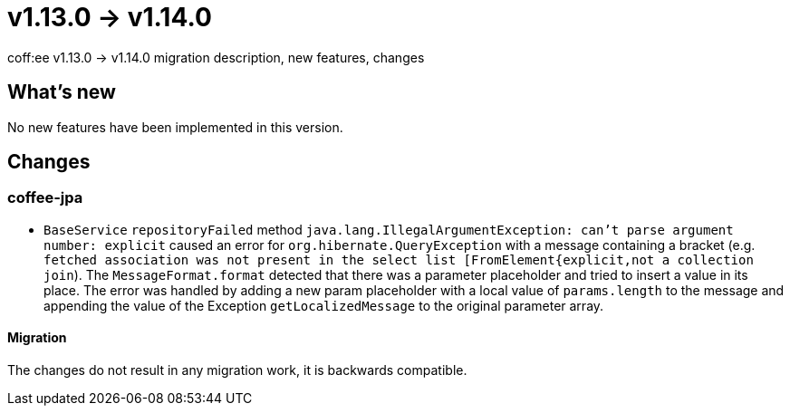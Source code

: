 = v1.13.0 → v1.14.0

coff:ee v1.13.0 -> v1.14.0 migration description, new features, changes

== What's new

No new features have been implemented in this version.

== Changes


=== coffee-jpa

* `BaseService` `repositoryFailed` method `java.lang.IllegalArgumentException: can't parse argument number: explicit` caused an error for `org.hibernate.QueryException` with a message containing a bracket (e.g. `fetched association was not present in the select list [FromElement{explicit,not a collection join`). The `MessageFormat.format` detected that there was a parameter placeholder and tried to insert a value in its place.
The error was handled by adding a new param placeholder with a local value of `params.length` to the message and appending the value of the Exception `getLocalizedMessage` to the original parameter array.

==== Migration

The changes do not result in any migration work, it is backwards compatible.
